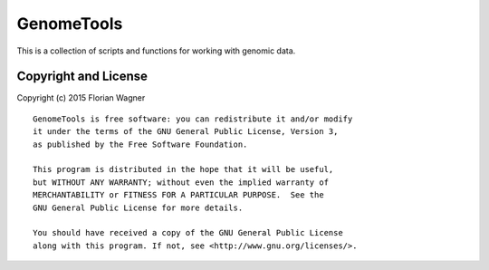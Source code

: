 GenomeTools
===========

This is a collection of scripts and functions for working with genomic data.

Copyright and License
---------------------

Copyright (c) 2015 Florian Wagner

::

  GenomeTools is free software: you can redistribute it and/or modify
  it under the terms of the GNU General Public License, Version 3,
  as published by the Free Software Foundation.
  
  This program is distributed in the hope that it will be useful,
  but WITHOUT ANY WARRANTY; without even the implied warranty of
  MERCHANTABILITY or FITNESS FOR A PARTICULAR PURPOSE.  See the
  GNU General Public License for more details.
  
  You should have received a copy of the GNU General Public License
  along with this program. If not, see <http://www.gnu.org/licenses/>.
